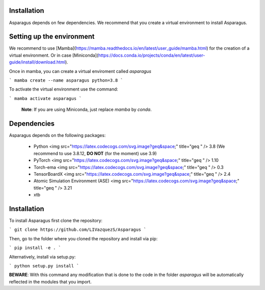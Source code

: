 Installation
===================================


Asparagus depends on few dependencies. We recommend that you create a virtual environment to install Asparagus.


Setting up the environment
==========================

We recommend to use [Mamba](https://mamba.readthedocs.io/en/latest/user_guide/mamba.html) for the creation of a virtual environment.
Or in case [Miniconda](https://docs.conda.io/projects/conda/en/latest/user-guide/install/download.html).

Once in mamba, you can create a virtual enviroment called *asparagus*

```
mamba create --name asparagus python=3.8
```

To activate the virtual environment use the command:

```
mamba activate asparagus
```
 **Note**: If you are using Miniconda, just replace `mamba` by `conda`.

Dependencies
============

Asparagus depends on the following packages:

   - Python <img src="https://latex.codecogs.com/svg.image?\geq&space;" title="\geq " /> 3.8 (We recommend to use 3.8.12, **DO NOT** (for the moment) use 3.9)
   - PyTorch <img src="https://latex.codecogs.com/svg.image?\geq&space;" title="\geq " /> 1.10
   - Torch-ema <img src="https://latex.codecogs.com/svg.image?\geq&space;" title="\geq " /> 0.3
   - TensorBoardX <img src="https://latex.codecogs.com/svg.image?\geq&space;" title="\geq " /> 2.4
   - Atomic Simulation Environment (ASE) <img src="https://latex.codecogs.com/svg.image?\geq&space;" title="\geq " /> 3.21
   - xtb

Installation
============

To install Asparagus first clone the repository:

```
git clone https://github.com/LIVazquezS/Asparagus
```

Then, go to the folder where you cloned the repository and install via pip:

```
pip install -e .
```

Alternatively, install via setup.py:

```
python setup.py install
```

**BEWARE**: With this command any modification that is done to the code in the folder *asparagus* will be automatically reflected
in the modules that you import.


